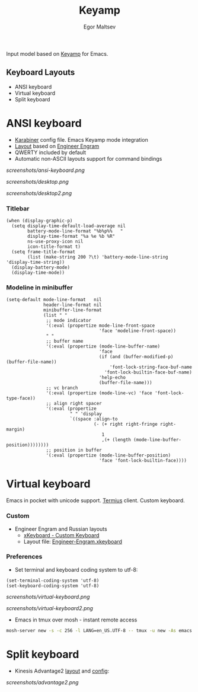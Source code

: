 #+title: Keyamp
#+author: Egor Maltsev

Input model based on [[file:packages/keyamp.el][Keyamp]] for Emacs.

** Keyboard Layouts
- ANSI keyboard
- Virtual keyboard
- Split keyboard

* ANSI keyboard

- [[file:layouts/mac/karabiner/karabiner.json][Karabiner]] config file. Emacs Keyamp mode integration
- [[http://www.keyboard-layout-editor.com/#/gists/106550cd49793787784ed1b9c9117c3d][Layout]] based on [[file:layouts/mac/ukelele/Engram.bundle][Engineer Engram]]
- QWERTY included by default
- Automatic non-ASCII layouts support for command bindings

[[screenshots/ansi-keyboard.png]]

[[screenshots/desktop.png]]

[[screenshots/desktop2.png]]

*** Titlebar
#+begin_src elisp
(when (display-graphic-p)
  (setq display-time-default-load-average nil
        battery-mode-line-format "%b%p%%   "
        display-time-format "%a %e %b %R"
        ns-use-proxy-icon nil
        icon-title-format t)
  (setq frame-title-format
        (list (make-string 200 ?\t) 'battery-mode-line-string 'display-time-string))
  (display-battery-mode)
  (display-time-mode))
#+end_src

*** Modeline in minibuffer
#+begin_src elisp
(setq-default mode-line-format   nil
              header-line-format nil
              minibuffer-line-format
              (list " "
               ;; mode indicator
               '(:eval (propertize mode-line-front-space
                                   'face 'modeline-front-space))
               " "
               ;; buffer name
               '(:eval (propertize (mode-line-buffer-name)
                                   'face
                                   (if (and (buffer-modified-p) (buffer-file-name))
                                       'font-lock-string-face-buf-name
                                     'font-lock-builtin-face-buf-name)
                                   'help-echo
                                   (buffer-file-name)))
               ;; vc branch
               '(:eval (propertize (mode-line-vc) 'face 'font-lock-type-face))
               ;; align right spacer
               '(:eval (propertize
                        " " 'display
                        `((space :align-to
                                 (- (+ right right-fringe right-margin)
                                    1
                                    ,(+ (length (mode-line-buffer-position))))))))
               ;; position in buffer
               '(:eval (propertize (mode-line-buffer-position)
                                   'face 'font-lock-builtin-face))))
#+end_src

* Virtual keyboard

Emacs in pocket with unicode support. [[https://apps.apple.com/us/app/termius-terminal-ssh-client/id549039908][Termius]] client. Custom keyboard.

*** Custom
- Engineer Engram and Russian layouts
  - [[https://apps.apple.com/us/app/xkeyboard-custom-keyboard/id1440245962][xKeyboard - Custom Keyboard]]
  - Layout file: [[file:layouts/ios/xkeyboard/Engineer-Engram.xkeyboard][Engineer-Engram.xkeyboard]]

*** Preferences
- Set terminal and keyboard coding system to utf-8:
#+begin_src elisp
(set-terminal-coding-system 'utf-8)
(set-keyboard-coding-system 'utf-8)
#+end_src

[[screenshots/virtual-keyboard.png]]

[[screenshots/virtual-keyboard2.png]]

- Emacs in tmux over mosh - instant remote access
#+begin_src bash
  mosh-server new -s -c 256 -l LANG=en_US.UTF-8 -- tmux -u new -As emacs 'emacs'
#+end_src

* Split keyboard

- Kinesis Advantage2 [[http://www.keyboard-layout-editor.com/#/gists/6a1a62133ab9f741589bd556cb946792][layout]] and [[file:layouts/kinesis/advantage2/qwerty2.txt][config]]:

[[screenshots/advantage2.png]]
